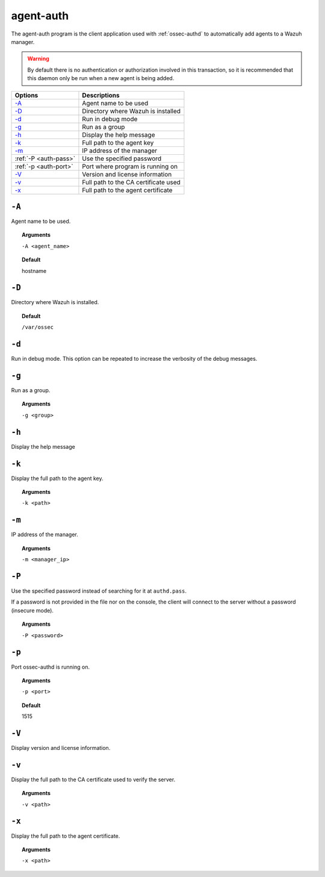 
.. _agent-auth:

agent-auth
=============

The agent-auth program is the client application used with :ref:`ossec-authd` to automatically add agents to a Wazuh manager.

.. warning::

    By default there is no authentication or authorization involved in this transaction, so it is recommended that
    this daemon only be run when a new agent is being added.


+--------------------------+--------------------------------------+
| Options                  | Descriptions                         |
+==========================+======================================+
| `-A`_                    | Agent name to be used                |
+--------------------------+--------------------------------------+
| `-D <#auth-directory>`__ | Directory where Wazuh is installed   |
+--------------------------+--------------------------------------+
| `-d <#auth-debug>`__     | Run in debug mode                    |
+--------------------------+--------------------------------------+
| `-g`_                    | Run as a group                       |
+--------------------------+--------------------------------------+
| `-h`_                    | Display the help message             |
+--------------------------+--------------------------------------+
| `-k`_                    | Full path to the agent key           |
+--------------------------+--------------------------------------+
| `-m`_                    | IP address of the manager            |
+--------------------------+--------------------------------------+
| :ref:`-P <auth-pass>`    | Use the specified password           |
+--------------------------+--------------------------------------+
| :ref:`-p <auth-port>`    | Port where program is running on     |
+--------------------------+--------------------------------------+
| `-V <#auth-version>`__   | Version and license information      |
+--------------------------+--------------------------------------+
| `-v <#auth-ca>`__        | Full path to the CA certificate used |
+--------------------------+--------------------------------------+
| `-x`_                    | Full path to the agent certificate   |
+--------------------------+--------------------------------------+


``-A``
------

Agent name to be used.

.. topic:: Arguments

  ``-A <agent_name>``

.. topic:: Default

  hostname

.. _auth-directory:

``-D``
------

Directory where Wazuh is installed.

.. topic:: Default

  ``/var/ossec``

.. _auth-debug:

``-d``
------

Run in debug mode. This option can be repeated to increase the verbosity of the debug messages.

``-g``
------

Run as a group.

.. topic:: Arguments

  ``-g <group>``

``-h``
------

Display the help message

``-k``
------

Display the full path to the agent key.

.. topic:: Arguments

  ``-k <path>``

``-m``
------

IP address of the manager.

.. topic:: Arguments

  ``-m <manager_ip>``

.. _auth-port:

``-P``
------

Use the specified password instead of searching for it at ``authd.pass``.

If a password is not provided in the file nor on the console, the client will
connect to the server without a password (insecure mode).

.. topic:: Arguments

  ``-P <password>``

``-p``
------

Port ossec-authd is running on.

.. topic:: Arguments

  ``-p <port>``

.. topic:: Default

  1515

.. _auth-version:

``-V``
------

Display version and license information.

.. _auth-ca:

``-v``
------

Display the full path to the CA certificate used to verify the server.

.. topic:: Arguments

  ``-v <path>``

``-x``
------

Display the full path to the agent certificate.

.. topic:: Arguments

  ``-x <path>``

.. _auth-pass:
